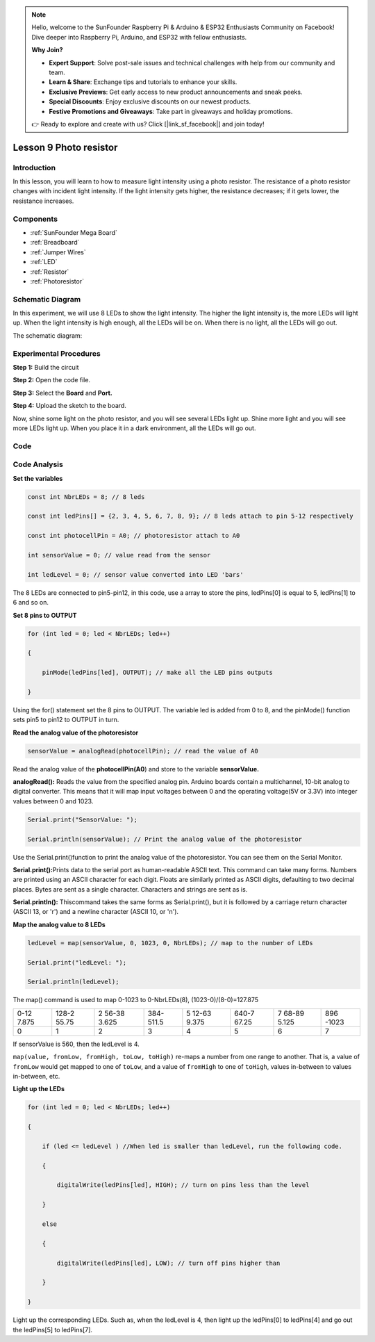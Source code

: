 .. note::

    Hello, welcome to the SunFounder Raspberry Pi & Arduino & ESP32 Enthusiasts Community on Facebook! Dive deeper into Raspberry Pi, Arduino, and ESP32 with fellow enthusiasts.

    **Why Join?**

    - **Expert Support**: Solve post-sale issues and technical challenges with help from our community and team.
    - **Learn & Share**: Exchange tips and tutorials to enhance your skills.
    - **Exclusive Previews**: Get early access to new product announcements and sneak peeks.
    - **Special Discounts**: Enjoy exclusive discounts on our newest products.
    - **Festive Promotions and Giveaways**: Take part in giveaways and holiday promotions.

    👉 Ready to explore and create with us? Click [|link_sf_facebook|] and join today!

.. _photoresistor_mega:


Lesson 9 Photo resistor
==========================

Introduction
------------------

In this lesson, you will learn to how to measure light intensity using a
photo resistor. The resistance of a photo resistor changes with incident
light intensity. If the light intensity gets higher, the resistance
decreases; if it gets lower, the resistance increases.

Components
-----------------

.. image:: img/mega19.png
    :align: center


* :ref:`SunFounder Mega Board`
* :ref:`Breadboard`
* :ref:`Jumper Wires`
* :ref:`LED`
* :ref:`Resistor`
* :ref:`Photoresistor`

Schematic Diagram
-----------------------

In this experiment, we will use 8 LEDs to show the light intensity. The
higher the light intensity is, the more LEDs will light up. When the
light intensity is high enough, all the LEDs will be on. When there is no
light, all the LEDs will go out.

The schematic diagram:

.. image:: img/mega20.png
    :align: center

Experimental Procedures
-----------------------------

**Step 1:** Build the circuit

.. image:: img/image142.png
    :align: center

**Step 2:** Open the code file.

**Step 3:** Select the **Board** and **Port.**

**Step 4:** Upload the sketch to the board.

Now, shine some light on the photo resistor, and you will see several
LEDs light up. Shine more light and you will see more LEDs light up. When
you place it in a dark environment, all the LEDs will go out.

.. image:: img/image143.jpeg
    :align: center

Code
--------

.. raw:: html

    <iframe src=https://create.arduino.cc/editor/sunfounder01/7ab14d87-c031-4184-aad0-09c7827a6455/preview?embed style="height:510px;width:100%;margin:10px 0" frameborder=0></iframe>

Code Analysis
--------------------

**Set the variables**

.. code-block:: arduino

    const int NbrLEDs = 8; // 8 leds

    const int ledPins[] = {2, 3, 4, 5, 6, 7, 8, 9}; // 8 leds attach to pin 5-12 respectively

    const int photocellPin = A0; // photoresistor attach to A0

    int sensorValue = 0; // value read from the sensor

    int ledLevel = 0; // sensor value converted into LED 'bars'

The 8 LEDs are connected to pin5-pin12, in this code, use a array to
store the pins, ledPins[0] is equal to 5, ledPins[1] to 6 and so on.

**Set 8 pins to OUTPUT**

.. code-block:: arduino

    for (int led = 0; led < NbrLEDs; led++)

    {

        pinMode(ledPins[led], OUTPUT); // make all the LED pins outputs

    }

Using the for() statement set the 8 pins to OUTPUT. The variable led is
added from 0 to 8, and the pinMode() function sets pin5 to pin12 to
OUTPUT in turn.

**Read the analog value of the photoresistor**

.. code-block:: arduino

    sensorValue = analogRead(photocellPin); // read the value of A0

Read the analog value of the **photocellPin(A0**) and store to the
variable **sensorValue.**

**analogRead():** Reads the value from the specified analog pin. Arduino
boards contain a multichannel, 10-bit analog to digital converter. This
means that it will map input voltages between 0 and the operating
voltage(5V or 3.3V) into integer values between 0 and 1023.

.. code-block:: arduino

    Serial.print("SensorValue: ");

    Serial.println(sensorValue); // Print the analog value of the photoresistor

Use the Serial.print()function to print the analog value of the
photoresistor. You can see them on the Serial Monitor.

**Serial.print():**\ Prints data to the serial port as human-readable
ASCII text. This command can take many forms. Numbers are printed using
an ASCII character for each digit. Floats are similarly printed as ASCII
digits, defaulting to two decimal places. Bytes are sent as a single
character. Characters and strings are sent as is.

**Serial.println():** Thiscommand takes the same forms as
Serial.print(), but it is followed by a carriage return character (ASCII
13, or '\r') and a newline character (ASCII 10, or '\n').


**Map the analog value to 8 LEDs**

.. code-block:: arduino

    ledLevel = map(sensorValue, 0, 1023, 0, NbrLEDs); // map to the number of LEDs

    Serial.print("ledLevel: ");

    Serial.println(ledLevel);

The map() command is used to map 0-1023 to 0-NbrLEDs(8),
(1023-0)/(8-0)=127.875

+-------+-------+-------+-------+-------+-------+-------+-------+
| 0-12  | 128-2 | 2     | 384-  | 5     | 640-7 | 7     | 896   |
| 7.875 | 55.75 | 56-38 | 511.5 | 12-63 | 67.25 | 68-89 | -1023 |
|       |       | 3.625 |       | 9.375 |       | 5.125 |       |
+-------+-------+-------+-------+-------+-------+-------+-------+
| 0     | 1     | 2     | 3     | 4     | 5     | 6     | 7     |
+-------+-------+-------+-------+-------+-------+-------+-------+

If sensorValue is 560, then the ledLevel is 4.

``map(value, fromLow, fromHigh, toLow, toHigh)`` re-maps a number from
one range to another. That is, a value of ``fromLow`` would get mapped to
one of ``toLow``, and a value of ``fromHigh`` to one of ``toHigh``, values
in-between to values in-between, etc.

**Light up the LEDs**

.. code-block:: arduino

    for (int led = 0; led < NbrLEDs; led++)

    {

        if (led <= ledLevel ) //When led is smaller than ledLevel, run the following code.

        {

            digitalWrite(ledPins[led], HIGH); // turn on pins less than the level

        }

        else

        {

            digitalWrite(ledPins[led], LOW); // turn off pins higher than

        }

    }

Light up the corresponding LEDs. Such as, when the ledLevel is 4, then
light up the ledPins[0] to ledPins[4] and go out the ledPins[5] to
ledPins[7].